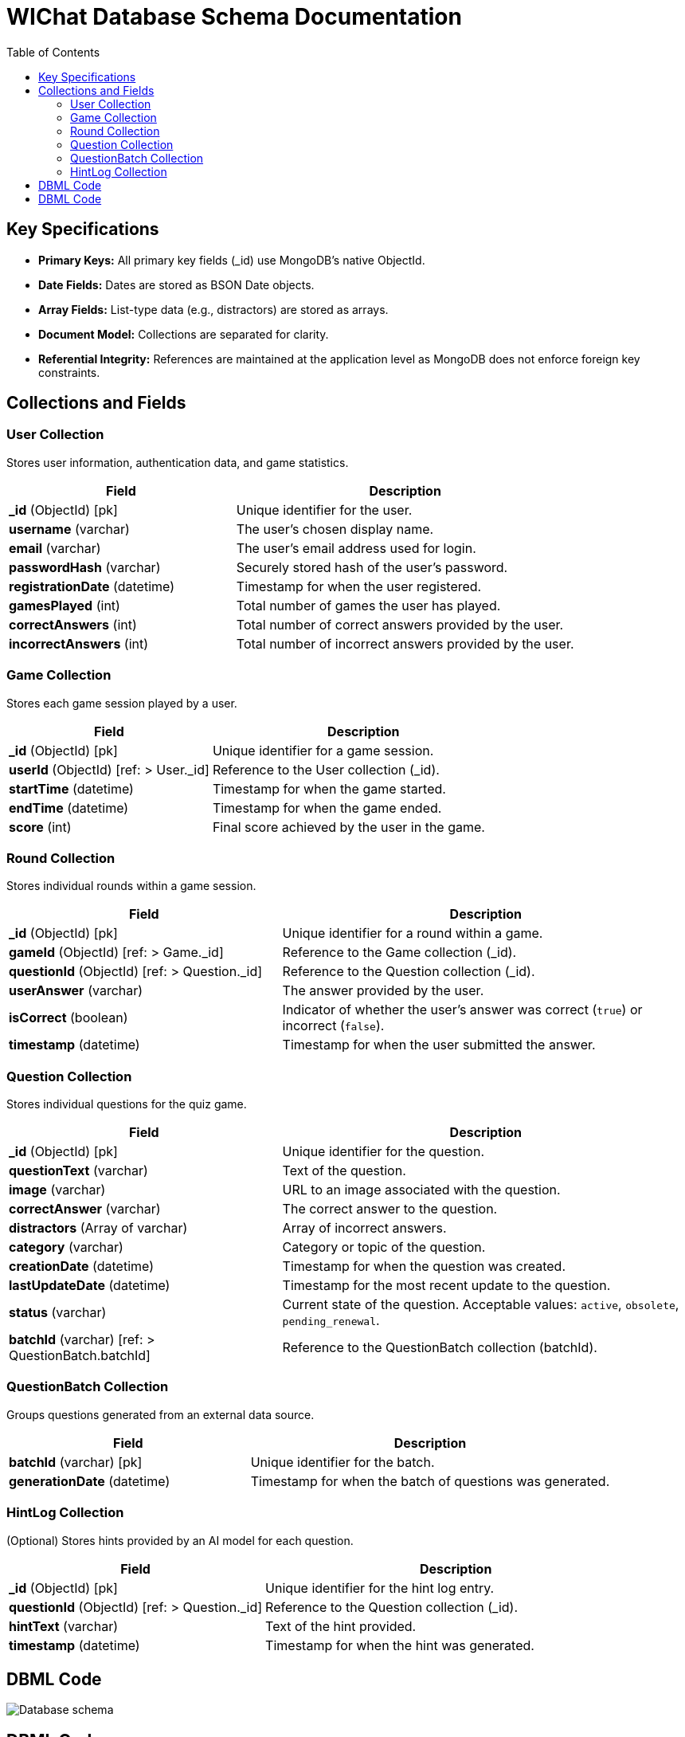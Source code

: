ifndef::imagesdir[:imagesdir: ../images]

= WIChat Database Schema Documentation
:toc:
:toclevels: 2

== Key Specifications

- **Primary Keys:** All primary key fields (_id) use MongoDB’s native ObjectId.
- **Date Fields:** Dates are stored as BSON Date objects.
- **Array Fields:** List-type data (e.g., distractors) are stored as arrays.
- **Document Model:** Collections are separated for clarity.
- **Referential Integrity:** References are maintained at the application level as MongoDB does not enforce foreign key constraints.

== Collections and Fields

=== User Collection
Stores user information, authentication data, and game statistics.

[cols="2,3"]
|===
|Field |Description

|*_id* (ObjectId) [pk]
|Unique identifier for the user.

|*username* (varchar)
|The user's chosen display name.

|*email* (varchar)
|The user's email address used for login.

|*passwordHash* (varchar)
|Securely stored hash of the user's password.

|*registrationDate* (datetime)
|Timestamp for when the user registered.

|*gamesPlayed* (int)
|Total number of games the user has played.

|*correctAnswers* (int)
|Total number of correct answers provided by the user.

|*incorrectAnswers* (int)
|Total number of incorrect answers provided by the user.
|===

=== Game Collection
Stores each game session played by a user.

[cols="2,3"]
|===
|Field |Description

|*_id* (ObjectId) [pk]
|Unique identifier for a game session.

|*userId* (ObjectId) [ref: > User._id]
|Reference to the User collection (_id).

|*startTime* (datetime)
|Timestamp for when the game started.

|*endTime* (datetime)
|Timestamp for when the game ended.

|*score* (int)
|Final score achieved by the user in the game.
|===

=== Round Collection
Stores individual rounds within a game session.

[cols="2,3"]
|===
|Field |Description

|*_id* (ObjectId) [pk]
|Unique identifier for a round within a game.

|*gameId* (ObjectId) [ref: > Game._id]
|Reference to the Game collection (_id).

|*questionId* (ObjectId) [ref: > Question._id]
|Reference to the Question collection (_id).

|*userAnswer* (varchar)
|The answer provided by the user.

|*isCorrect* (boolean)
|Indicator of whether the user's answer was correct (`true`) or incorrect (`false`).

|*timestamp* (datetime)
|Timestamp for when the user submitted the answer.
|===

=== Question Collection
Stores individual questions for the quiz game.

[cols="2,3"]
|===
|Field |Description

|*_id* (ObjectId) [pk]
|Unique identifier for the question.

|*questionText* (varchar)
|Text of the question.

|*image* (varchar)
|URL to an image associated with the question.

|*correctAnswer* (varchar)
|The correct answer to the question.

|*distractors* (Array of varchar)
|Array of incorrect answers.

|*category* (varchar)
|Category or topic of the question.

|*creationDate* (datetime)
|Timestamp for when the question was created.

|*lastUpdateDate* (datetime)
|Timestamp for the most recent update to the question.

|*status* (varchar)
|Current state of the question. Acceptable values: `active`, `obsolete`, `pending_renewal`.

|*batchId* (varchar) [ref: > QuestionBatch.batchId]
|Reference to the QuestionBatch collection (batchId).
|===

=== QuestionBatch Collection
Groups questions generated from an external data source.

[cols="2,3"]
|===
|Field |Description

|*batchId* (varchar) [pk]
|Unique identifier for the batch.

|*generationDate* (datetime)
|Timestamp for when the batch of questions was generated.
|===

=== HintLog Collection
(Optional) Stores hints provided by an AI model for each question.

[cols="2,3"]
|===
|Field |Description

|*_id* (ObjectId) [pk]
|Unique identifier for the hint log entry.

|*questionId* (ObjectId) [ref: > Question._id]
|Reference to the Question collection (_id).

|*hintText* (varchar)
|Text of the hint provided.

|*timestamp* (datetime)
|Timestamp for when the hint was generated.
|===

== DBML Code

image::databaseSchema.png["Database schema"]


== DBML Code

The following DBML code represents the schema structure. It can be visualized using tools such as https://dbdiagram.io/d.

----
Table User {
  _id ObjectId [pk]
  username varchar
  email varchar
  passwordHash varchar
  registrationDate datetime
  gamesPlayed int
  correctAnswers int
  incorrectAnswers int
}

Table Game {
  _id ObjectId [pk]
  userId ObjectId [ref: > User._id]
  startTime datetime
  endTime datetime
  score int
}

Table Round {
  _id ObjectId [pk]
  gameId ObjectId [ref: > Game._id]
  questionId ObjectId [ref: > Question._id]
  userAnswer varchar
  isCorrect boolean
  timestamp datetime
}

Table Question {
  _id ObjectId [pk]
  questionText varchar
  image varchar
  correctAnswer varchar
  distractors varchar[]
  category varchar
  creationDate datetime
  lastUpdateDate datetime
  status varchar
  batchId varchar [ref: > QuestionBatch.batchId]
}

Table QuestionBatch {
  batchId varchar [pk]
  generationDate datetime
}

Table HintLog {
  _id ObjectId [pk]
  questionId ObjectId [ref: > Question._id]
  hintText varchar
  timestamp datetime
}
----
